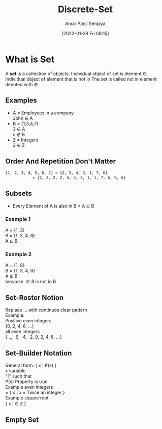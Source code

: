 :PROPERTIES:
:ID:       c0068aab-77da-421d-9cb8-3609fc6c4c69
:END:
#+title: Discrete-Set
#+date: [2022-01-28 Fri 09:15]
#+author: Amar Panji Senjaya

#+OPTIONS: toc:nil
#+LaTeX_HEADER: \usepackage{minted}
#+OPTIONS: \n:t
#+LATEX_HEADER: \usepackage[margin=1in]{geometry}
#+LATEX: \setlength\parindent{0pt}
#+LATEX_HEADER: \renewcommand{\Large}{\normalsize}
#+MACRO: NEWLINE @@latex:\\@@ @@html:<br>@@ @@ascii:|@@
#+LATEX: \newpage

* What is Set
A *set* is a collection of objects. Individual object of set is element \in. Individual object of element that is not in The set is  called not in element denoted with \notin.
** Examples
- A = Employees in a company
  John \in A
- B = {1,3,4,7}
  3 \in A
  \pi \notin B
- Z = Integers
  3 \in Z

** Order And Repetition Don't Matter
#+BEGIN_SRC markdown
{1, 2, 3, 4, 5, 6, 7} = {2, 5, 4, 3, 1, 7, 6}
            = {2, 2, 2, 2, 5, 4, 3, 1, 1, 7, 6, 6, 6}
#+end_src

#+LATEX: \newpage

** Subsets
- Every Element of A is also in B = A \subseteq B
*** Example 1
A = {1, 3}
B = {1, 3, 4, 6}
A \subseteq B
*** Example 2
A = {1, 8}
B = {1, 3, 4, 6}
A \nsubseteq B
because \in 8 is not in B

** Set-Roster Notion
Replace ... with continuos clear pattern
Example:
Positive even integers
{0, 2, 4, 6, ...}
all even integers
{..., -6, -4, -2, 0, 2, 4, 6, ...}

** Set-Builder Notation
General form: { x | P(x) }
x variable
"|" such that
P(x) Property is true
Example even integers
= { x | x = Twice an integer }
Example square root
{ x | \sqrt{x} \in \mathbb{Z} }

** Empty Set

